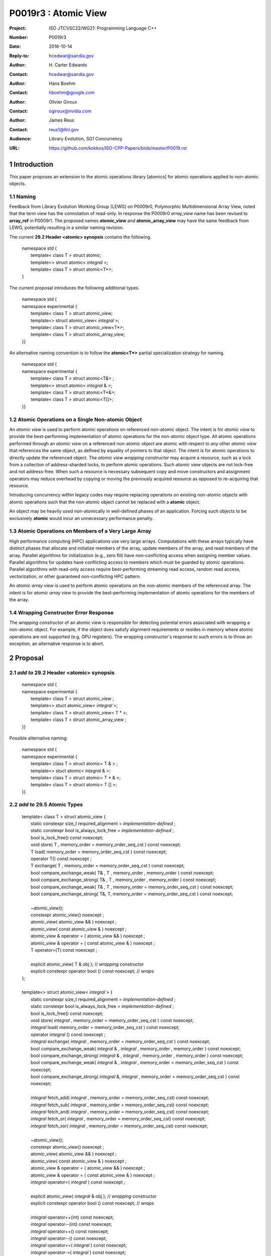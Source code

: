 ===================================================================
P0019r3 : Atomic View
===================================================================

:Project: ISO JTC1/SC22/WG21: Programming Language C++
:Number: P0019r3
:Date: 2016-10-14
:Reply-to: hcedwar@sandia.gov
:Author: H\. Carter Edwards
:Contact: hcedwar@sandia.gov
:Author: Hans Boehm
:Contact: hboehm@google.com
:Author: Olivier Giroux
:Contact: ogiroux@nvidia.com
:Author: James Reus
:Contact: reus1@llnl.gov
:Audience: Library Evolution, SG1 Concurrency
:URL: https://github.com/kokkos/ISO-CPP-Papers/blob/master/P0019.rst



.. sectnum::

******************************************************************
Introduction
******************************************************************

This paper proposes an extension to the atomic operations library [atomics]
for atomic operations applied to non-atomic objects.

-----------------------------------------------------
Naming
-----------------------------------------------------

Feedback from Library Evolution Working Group (LEWG) on P0009r0,
Polymorphic Multidimensional Array View, noted that the term *view* 
has the connotation of read-only. In response the P0009r0 *array_view*
name has been revised to **array_ref** in P0009r1.
The proposed names **atomic_view** and **atomic_array_view** may have
the same feedback from LEWG, potentially resulting in a similar
naming revision.

The current **29.2 Header <atomic> synopsis** contains the following.

  |  namespace std {
  |    template< class T > struct atomic;
  |    template<> struct atomic< *integral* >;
  |    template< class T > struct atomic<T\*>;
  |  }

The current proposal introduces the following additional types.

  |  namespace std {
  |  namespace experimental {
  |    template< class T > struct atomic_view;
  |    template<> struct atomic_view< *integral* >;
  |    template< class T > struct atomic_view<T\*>;
  |    template< class T > struct atomic_array_view;
  |  }}

An alternative naming convention is to follow the
**atomic<T\*>** partial specialization strategy
for naming.

  |  namespace std {
  |  namespace experimental {
  |    template< class T > struct atomic<T&> ;
  |    template<> struct atomic< *integral* & >;
  |    template< class T > struct atomic<T\*&>;
  |    template< class T > struct atomic<T[]>;
  |  }}

-----------------------------------------------------
Atomic Operations on a Single Non-atomic Object
-----------------------------------------------------

An *atomic view* is used to perform
atomic operations on referenced non-atomic object.
The intent is for *atomic view* to provide the best-performing
implementation of atomic operations for the non-atomic object type.
All atomic operations performed through an *atomic view*
on a referenced non-atomic object
are atomic with respect to any other *atomic view* that references
the same object, as defined by equality of pointers to that object. 
The intent is for atomic operations
to directly update the referenced object.
The *atomic view wrapping constructor* may acquire a resource,
such as a lock from a collection of address-sharded locks,
to perform atomic operations.
Such *atomic view* objects are not lock-free and not address-free.
When such a resource is necessary subsequent
copy and move constructors and assignment operators
may reduce overhead by copying or moving the previously
acquired resource as opposed to re-acquiring that resource.

Introducing concurrency within legacy codes may require
replacing operations on existing non-atomic objects with atomic operations
such that the non-atomic object cannot be replaced with a **atomic** object.

An object may be heavily used non-atomically in well-defined phases
of an application.  Forcing such objects to be exclusively **atomic**
would incur an unnecessary performance penalty.

---------------------------------------------------------------
Atomic Operations on Members of a Very Large Array
---------------------------------------------------------------

High performance computing (HPC) applications use very large arrays.
Computations with these arrays typically have distinct phases that
allocate and initialize members of the array,
update members of the array,
and read members of the array.
Parallel algorithms for initialization (e.g., zero fill)
have non-conflicting access when assigning member values.
Parallel algorithms for updates have conflicting access
to members which must be guarded by atomic operations.
Parallel algorithms with read-only access require best-performing
streaming read access, random read access, vectorization,
or other guaranteed non-conflicting HPC pattern.

An *atomic array view* is used to perform
atomic operations on the non-atomic members of the referenced array.
The intent is for *atomic array view* to provide the
best-performing implementation of atomic operations
for the members of the array.  

---------------------------------------------------------------
Wrapping Constructor Error Response
---------------------------------------------------------------

The *wrapping constructor* of an atomic view is responsible
for detecting potential errors associated with wrapping
a non-atomic object.
For example, if the object does satisfy alignment requirements or
resides in memory where atomic operations are not supported
(e.g, GPU registers).
The wrapping constructor's response to such errors is
to throw an exception, an alternative response is to abort.


******************************************************************
Proposal
******************************************************************

-------------------------------------------
*add to* 29.2 Header <atomic> synopsis
-------------------------------------------

  |  namespace std {
  |  namespace experimental {
  |    template< class T > struct atomic_view ;
  |    template<> stuct atomic_view< *integral* >;
  |    template< class T > struct atomic_view< T \* >;
  |    template< class T > struct atomic_array_view ;
  |  }}

Possible alternative naming:

  |  namespace std {
  |  namespace experimental {
  |    template< class T > struct atomic< T & > ;
  |    template<> stuct atomic< *integral* & >;
  |    template< class T > struct atomic< T \* & >;
  |    template< class T > struct atomic< T [] >;
  |  }}
  
-------------------------------------------
*add to* 29.5 Atomic Types
-------------------------------------------

  |  template< class T > struct atomic_view {
  |    static constexpr size_t required_alignment = *implementation-defined* ;
  |    static constexpr bool is_always_lock_free = *implementation-defined* ;
  |    bool is_lock_free() const noexcept;
  |    void store( T , memory_order = memory_order_seq_cst ) const noexcept;
  |    T load( memory_order = memory_order_seq_cst ) const noexcept;
  |    operator T() const noexcept ;
  |    T exchange( T , memory_order = memory_order_seq_cst ) const noexcept;
  |    bool compare_exchange_weak( T& , T , memory_order , memory_order ) const noexcept;
  |    bool compare_exchange_strong( T& , T , memory_order , memory_order ) const noexcept;
  |    bool compare_exchange_weak( T& , T , memory_order = memory_order_seq_cst ) const noexcept;
  |    bool compare_exchange_strong( T&, T, memory_order = memory_order_seq_cst ) const noexcept;
  |
  |    ~atomic_view();
  |    constexpr atomic_view() noexcept ;
  |    atomic_view( atomic_view && ) noexcept ;
  |    atomic_view( const atomic_view & ) noexcept ;
  |    atomic_view & operator = ( atomic_view && ) noexcept ;
  |    atomic_view & operator = ( const atomic_view & ) noexcept ;
  |    T operator=(T) const noexcept ;
  |    
  |    explicit atomic_view( T & obj ); // *wrapping* constructor
  |    explicit constexpr operator bool () const noexcept; // *wraps*
  |  };
  |
  |  template<> struct atomic_view< *integral* > {
  |    static constexpr size_t required_alignment = *implementation-defined* ;
  |    static constexpr bool is_always_lock_free = *implementation-defined* ;
  |    bool is_lock_free() const noexcept;
  |    void store( *integral* , memory_order = memory_order_seq_cst ) const noexcept;
  |    *integral* load( memory_order = memory_order_seq_cst ) const noexcept;
  |    operator *integral* () const noexcept ;
  |    *integral* exchange( *integral* , memory_order = memory_order_seq_cst ) const noexcept;
  |    bool compare_exchange_weak( *integral* & , *integral* , memory_order , memory_order ) const noexcept;
  |    bool compare_exchange_strong( *integral* & , *integral*  , memory_order , memory_order ) const noexcept;
  |    bool compare_exchange_weak( *integral* & , *integral*  , memory_order = memory_order_seq_cst ) const noexcept;
  |    bool compare_exchange_strong( *integral* &, *integral* , memory_order = memory_order_seq_cst ) const noexcept;
  |
  |    *integral* fetch_add( *integral* , memory_order = memory_order_seq_cst) const noexcept;
  |    *integral* fetch_sub( *integral* , memory_order = memory_order_seq_cst) const noexcept;
  |    *integral* fetch_and( *integral* , memory_order = memory_order_seq_cst) const noexcept;
  |    *integral* fetch_or(  *integral* , memory_order = memory_order_seq_cst) const noexcept;
  |    *integral* fetch_xor( *integral* , memory_order = memory_order_seq_cst) const noexcept;
  |
  |    ~atomic_view();
  |    constexpr atomic_view() noexcept ;
  |    atomic_view( atomic_view && ) noexcept ;
  |    atomic_view( const atomic_view & ) noexcept ;
  |    atomic_view & operator = ( atomic_view && ) noexcept ;
  |    atomic_view & operator = ( const atomic_view & ) noexcept ;
  |    *integral* operator=( *integral* ) const noexcept ;
  |    
  |    explicit atomic_view(  *integral*  & obj ); // *wrapping* constructor
  |    explicit constexpr operator bool () const noexcept; // *wraps*
  |
  |    *integral* operator++(int) const noexcept;
  |    *integral* operator--(int) const noexcept;
  |    *integral* operator++() const noexcept;
  |    *integral* operator--() const noexcept;
  |    *integral* operator+=( *integral* ) const noexcept;
  |    *integral* operator-=( *integral* ) const noexcept;
  |    *integral* operator&=( *integral* ) const noexcept;
  |    *integral* operator|=( *integral* ) const noexcept;
  |    *integral* operator^=( *integral* ) const noexcept;
  |  };
  |
  |  template<class T> struct atomic_view< T * > {
  |    static constexpr size_t required_alignment = *implementation-defined* ;
  |    static constexpr bool is_always_lock_free = *implementation-defined* ;
  |    bool is_lock_free() const noexcept;
  |    void store( T * , memory_order = memory_order_seq_cst ) const noexcept;
  |    T * load( memory_order = memory_order_seq_cst ) const noexcept;
  |    operator T * () const noexcept ;
  |    T * exchange( T * , memory_order = memory_order_seq_cst ) const noexcept;
  |    bool compare_exchange_weak( T * & , T * , memory_order , memory_order ) const noexcept;
  |    bool compare_exchange_strong( T * & , T *  , memory_order , memory_order ) const noexcept;
  |    bool compare_exchange_weak( T * & , T *  , memory_order = memory_order_seq_cst ) const noexcept;
  |    bool compare_exchange_strong( T * &, T * , memory_order = memory_order_seq_cst ) const noexcept;
  |
  |    T * fetch_add( ptrdiff_t , memory_order = memory_order_seq_cst) const noexcept;
  |    T * fetch_sub( ptrdiff_t , memory_order = memory_order_seq_cst) const noexcept;
  |
  |    ~atomic_view();
  |    constexpr atomic_view() noexcept ;
  |    atomic_view( atomic_view && ) noexcept ;
  |    atomic_view( const atomic_view & ) noexcept ;
  |    atomic_view & operator = ( atomic_view && ) noexcept ;
  |    atomic_view & operator = ( const atomic_view & ) noexcept ;
  |    T * operator=( T * ) const noexcept ;
  |    
  |    explicit atomic_view( T * & obj ); // *wrapping* constructor
  |    explicit constexpr operator bool () const noexcept; // *wraps*
  |
  |    T * operator++(int) const noexcept;
  |    T * operator--(int) const noexcept;
  |    T * operator++() const noexcept;
  |    T * operator--() const noexcept;
  |    T * operator+=( ptrdiff_t ) const noexcept;
  |    T * operator-=( ptrdiff_t ) const noexcept;
  |  };
  |
  |  template< class T > struct atomic_array_view {
  |
  |    static constexpr size_t required_alignment = *implementation defined* ;
  |    static constexpr bool is_always_lock_free = *implementation defined* ;
  |    bool is_lock_free() const noexcept ;
  |
  |    explicit constexpr operator bool() const noexcept ;
  |
  |    atomic_array_view( T * , size_t ); // wrapping constructor
  |
  |    constexpr atomic_array_view() noexcept ;
  |    atomic_array_view( atomic_array_view && ) noexcept ;
  |    atomic_array_view( const atomic_array_view & ) noexcept ;
  |    atomic_array_view & operator = ( atomic_array_view && ) noexcept ;
  |    atomic_array_view & operator = ( const atomic_array_view & ) noexcept ;
  |    ~atomic_array_view();
  |
  |    size_t size() const noexcept ;
  |
  |    atomic_view<T> operator[]( size_t ) const noexcept;
  |  };

1  There are generic class templates atomic<T>, atomic_view<T>, and atomic_arrayview<T>.

-------------------------------------------------------------------------
*add* 29.6.6 Requirements for operations on atomic view types
-------------------------------------------------------------------------

In the following operation definitions:

  - an *A* refers to one of the atomic view types.

  - a *C* refers to its corresponding non-atomic type

  - an *M* refers to type of other argument for arithmetic operations.
    For integral atomic view types, *M* is *C*.
    For atomic view address types, *M* is **std::ptrdiff_t**.


**static constexpr bool A::is_always_lock_free =** *implementation-defined* **;**

  Is true if the atomic operations are always lock-free, and false otherwise.


**bool A::is_lock_free() const noexcept;**

  Returns: **true** if the atomic operations are lock-free, **false** otherwise.


**static constexpr size_t required_alignment =** *implementation-defined* **;**

  The required alignment of an object to be referenced by an atomic view,
  which is at least ``align_of(C)``.
  [Note: An architecture may support lock-free atomic operations
  on objects of type *C* only if those objects meet a required
  alignment.  The intent is for *atomic_view* to provide lock-free
  atomic operations whenever possible. 
  For example, an architecture may be able to support lock-free
  operations on **std::complex<double>** only if aligned to 16 bytes
  and not 8 bytes. - end note]


**constexpr A::A() noexcept;**

  Effects: **\*this** does not reference an object.


**A::A( C & object );**

  This *wrapping constructor* constructs an *atomic view*
  that references the non-atomic *object*.
  Atomic operations applied to *object* through a referencing
  *atomic view* are atomic with respect to atomic operations
  applied through any other *atomic view* that references that *object*.

  Requires: The referenced non-atomic *object* shall be
  aligned to **required_alignment**.
  The lifetime (3.8) of **\*this**
  shall not exceed the lifetime of the referenced non-atomic object.
  While any **atomic_view** instance exists that references *object*
  all accesses of that *object* shall exclusively occur through those
  **atomic_view** instances.
  If the referenced *object* is of a class or aggregate type
  then members of that object shall not be concurrently
  wrapped by an **atomic_view** object.
  The referenced *object* shall not be a member of an array that
  is wrapped by an **atomic_array_view** .

  Effects: **\*this** references the non-atomic *object*.
  [Note: The *wrapping constructor* may acquire a shared resource,
  such as a lock associated with the referenced object,
  to enable atomic operations applied to the referenced
  non-atomic object. - end note]

  Throws (aborts):
  If member atomic operation functions cannot be applied to the
  referenced *object* then the *wrapping* constructor shall throw (abort).
  [Note: For example, if the referenced object is not properly aligned
  or has automatic storage duration within an accelerator
  coprocessor (*e.g.*, a GPGPU) execution context. - end note]
  If the *wrapping constructor* attempts and fails to acquire
  resources such as a lock associated with the referenced
  *object* then the *wrapping constructor* shall throw (abort).

| **A::A( A && rhs ) noexcept ;**
| **A & A::operator = ( A && rhs ) noexcept ;**

  Effects: If *rhs* references an object
  then **\*this** references that object
  **rhs** no longer references an object,
  otherwise **\*this** does not reference an object.
  If *rhs* also references an acquired shared resource
  then **\*this** references that shared resource and
  **rhs** no longer references that shared resource,
  otherwise **\*this** does not reference a shared resource.

| **A::A( A const & rhs ) noexcept ;**
| **A & A::operator = ( A const & rhs ) noexcept ;**

  Effects: If *rhs* references an object
  then **\*this** references the same object,
  otherwise **\*this** does not reference an object.
  If *rhs* also references a shared resource
  then **\*this** references that shared resource,
  otherwise **\*this** does not reference a shared resource.

**A::~A() noexcept ;**

  Effects: If **\*this** references an acquired shared resource
  then **\*this** releases that shared resource.

**explicit constexpr A::operator bool () const noexept ;**

  Returns: **true** if **\*this** references a non-atomic object,
  otherwise **false**.


**void A::atomic_store( C::desired, memory_order order = memory_order_seq_cst ) const noexcept;**

  Requires: **\*this** references an object.
  The order argument shall not be memory_order_consume,
  memory_order_acquire, nor memory_order_acq_rel.

  Effects: Atomically replaces the value referenced by **\*this**
  with the value of *desired*.
  Memory is affected according to the value of order.

**C A::operator=( C desired ) const noexcept;**

  Effects: As if by **A::store(desired)**.

  Returns: *desired*.


**void A::atomic_load( memory_order order = memory_order_seq_cst ) const noexcept;**

  Requires: **\*this** references an object.
  The order argument shall not be memory_order_release
  nor memory_order_acq_rel.

  Effects: Memory is affected according to the value of order.

  Returns: Atomically returns the value referenced by **\*this** .


**A::operator C() const noexcept;**

  Effects:  As if by **A::load()**.


**C A::exchange(C desired, memory_order order = memory_order_seq_cst) noexcept;**

  Requires: **\*this** references an object.

  Effects: Atomically replaces the value referenced by **\*this**
  with *desired*. Memory is affected according to the value of *order*.
  These operations are atomic read-modify-write operations (1.10).

  Returns: Atomically returns the value referenced by **\*this**
  immediately before the effects.


| **bool A::compare_exchange_weak(C & expected, C desired, memory_order success, memory_order failure) const noexcept;**
| **bool A::compare_exchange_strong(C & expected, C desired, memory_order success, memory_order failure) const noexcept;**
| **bool A::compare_exchange_weak(C & expected, C desired,memory_order order = memory_order_seq_cst) const noexcept;**
| **bool A::compare_exchange_strong(C & expected, C desired, memory_order order = memory_order_seq_cst) const noexcept;**

  Requires: **\*this** references an object.
  The *failure* argument shall not be
  memory_order_release nor memory_order_acq_rel.
  The *failure* argument shall be no stronger than the *success* argument.

  Effects: Retrieves the value in *expected*.
  It then atomically compares the contents of the memory referenced
  by **\*this** for equality with that previously retrieved from
  *expected*, and if true, replaces the contents of the memory
  referenced by **\*this** with that in *desired*.
  If and only if the comparison is true, memory is affected
  according to the value of success, and if the comparison is false,
  memory is affected according to the value of failure.
  When only one memory_order argument is supplied,
  the value of success is *order*, and the value of failure is *order*
  except that a value of memory_order_acq_rel shall be replaced by
  the value memory_order_acquire and a value of
  memory_order_release shall be replaced by the value memory_order_relaxed.
  If and only if the comparison is false then, after the atomic operation,
  the contents of the memory in *expected* are replaced by the value read
  from memory referenced by **\*this** during the atomic comparison.
  If the operation returns true, these operations are atomic
  read-modify-write operations (1.10) on the memory referenced
  by **\*this**.  Otherwise, these operations are atomic load operations
  on that memory.

  Returns: The result of the comparison.

  [Note: See 29.6.5 p24-27 notes and remarks. --end node]


**A::fetch_**\ *key*\ **(M operand, memory_order order = memory_order_seq_cst) const noexcept;**

  Requires: **\*this** references an object.

  Effects: Atomically replaces the value referenced by **\*this**s
  with the result of the computation applied to the value
  referenced by **\*this** and the given operand.
  Memory is affected according to the value of *order*.
  These operations are atomic read-modify-write operations (1.10).

  Returns: Atomically, the value referenced by **\*this**
  immediately before the effects.

  Remark: For signed integer types, arithmetic is defined to
  use two’s complement representation.
  There are no undefined results.
  For address types, the result may be an undefined address,
  but the operations otherwise have no undefined behavior.


**A::operator** *op* **=(M operand) const noexcept;**

  Effects: As if by fetch_key (operand).

  Returns: fetch_key (operand) op operand.

**A::operator++(int) const noexcept;**

  Returns: fetch_add(1).

**A::operator--(int) const noexcept;**

  Returns: fetch_sub(1).

**A::operator++() const noexcept;**

  Effects: As if by fetch_add(1).

  Returns: fetch_add(1) + 1.

**C::operator--() const noexcept;**

  Effects: As if by fetch_sub(1).

  Returns: fetch_sub(1) - 1.


-------------------------------------------------------------------------
*add* 29.6.7 Requirements for operations on atomic array view types
-------------------------------------------------------------------------

In the following operation definitions:

  - an *A* refers to one of the atomic array view types.

  - a *C* refers to its corresponding non-atomic type


**static constexpr bool A::is_always_lock_free =** *implementation-defined* **;**

  Is true if the atomic operations are always lock-free, and false otherwise.


**bool A::is_lock_free() const noexcept;**

  Returns: **true** if atomic operations are lock-free, **false** otherwise.


**static constexpr size_t required_alignment =** *implementation-defined* **;**

  The required alignment of an array to be referenced by an atomic view,
  which is at least ``align_of(C)``.

  Remark: An architecture may support lock-free atomic operations
  on objects of type *C* only if those objects meet a required
  alignment.  The intent is for *atomic_array_view* to provide lock-free
  atomic operations whenever possible. 
  [Note: For example, an architecture may be able to support lock-free
  operations on **std::complex<double>** only if aligned to 16 bytes
  and not 8 bytes. - end note]


**constexpr A::A() noexcept;**

  Effects: **\*this** does not reference an array and
  therefore **operator bool() == false**.

**A::A( C * array , size_t length );**

  This *wrapping constructor* constructs an *atomic_array_view*
  that references an array of non-atomic elements
  spanning *[array..array+length)*.

  Requires: The referenced non-atomic array shall be
  aligned to **required_alignment**.
  The lifetime (3.8) of **\*this**
  shall not exceed the lifetime of the referenced non-atomic array.
  All **atomic_array_view** instances that reference any element of
  the array shall reference the same span of the array.
  As long as any **atomic_array_view** instance exists that references
  array all accesses to members of that array shall exclusively occur
  through those **atomic_array_view** instances.
  No element of array is concurrently *wrap constructed* by an
  **atomic_view**.

  Effects: **\*this** references the non-atomic array.
  Atomic operations on members of array are atomic with respect
  to atomic operations on members referenced through any other
  **atomic_array_view** instance.
  [Note: The *wrapping constructor* may acquire shared resources,
  such as a locks associated with the referenced array,
  to enable atomic operations applied to the referenced
  non-atomic members of referenced array. - end note]

  Throws (aborts):
  If member atomic operation functions cannot be applied to the
  referenced mmebers of *array* then the *wrapping* constructor
  shall throw (abort).
  [Note: For example, if the referenced array is not properly aligned
  or has automatic storage duration within an accelerator
  coprocessor (*e.g.*, a GPGPU) execution context. - end note]
  If the *wrapping constructor* attempts and fails to acquire
  resources such as a lock associated with the referenced
  *object* then the *wrapping constructor* shall throw (abort).

| **A::A( A && rhs ) noexcept ;**
| **A & A::operator = ( A && rhs ) noexcept ;**

  Effects: If *rhs* references an array
  then **\*this** references that array and
  **rhs** no longer references an array,
  otherwise **\*this** does not reference an array.
  If *rhs* also references acquired shared resources
  then **\*this** references those shared resources and
  **rhs** no longer references those shared resources,
  otherwise **\*this** does not reference shared resources.

| **A::A( A const & rhs ) noexcept ;**
| **A & A::operator = ( A const & rhs ) noexcept ;**

  Effects: If *rhs* references an array
  then **\*this** references the same array,
  otherwise **\*this** does not reference an array.
  If *rhs* also references shared resources
  then **\*this** references those shared resources,
  otherwise **\*this** does not reference shared resources.

**A::~A() noexcept ;**

  Effects: If **\*this** references a acquired shared resources
  then **\*this** releases those shared resources.

**explicit constexpr A::operator bool () const noexept ;**

  Returns: **true** if **\*this** references a non-atomic array,
  otherwise **false**.


**atomic_view<C> A::operator[]( size_t i ) const noexcept ;**

  Requires: **i < size()** and the lifetime of the returned
  **atomic_view** s shall not exceed the lifetime of the
  associated **atomic_array_view**.
  [Note: Analogous to the lifetime of an iterator with respect to the
  lifetime of the associated container. - end note]

  Example usage:

.. code-block:: c++

  // atomic array view wrapper constructor:
  atomic_array_view<T> array( ptr , N );

  // atomic operation on a member:
  array[i].atomic-operation(...);

  // atomic operations through a temporary value 
  // within a concurrent function:
  atomic_array_view<T>::reference x = array[i];
  x.atomic-operation-a(...);
  x.atomic-operation-b(...);

..

******************************************************************
Revision History
******************************************************************

------------------------------------------------------------------------
P0019r3
------------------------------------------------------------------------

  - Align proposal with content of corresponding sections in N5131, 2016-07-15.

  - Remove the *one root wrapping constructor* requirement from **atomic_array_view**.

  - Other minor revisions responding to feedback from SG1 @ Oulu.



